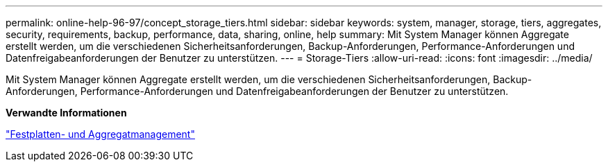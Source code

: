---
permalink: online-help-96-97/concept_storage_tiers.html 
sidebar: sidebar 
keywords: system, manager, storage, tiers, aggregates, security, requirements, backup, performance, data, sharing, online, help 
summary: Mit System Manager können Aggregate erstellt werden, um die verschiedenen Sicherheitsanforderungen, Backup-Anforderungen, Performance-Anforderungen und Datenfreigabeanforderungen der Benutzer zu unterstützen. 
---
= Storage-Tiers
:allow-uri-read: 
:icons: font
:imagesdir: ../media/


[role="lead"]
Mit System Manager können Aggregate erstellt werden, um die verschiedenen Sicherheitsanforderungen, Backup-Anforderungen, Performance-Anforderungen und Datenfreigabeanforderungen der Benutzer zu unterstützen.

*Verwandte Informationen*

https://docs.netapp.com/us-en/ontap/disks-aggregates/index.html["Festplatten- und Aggregatmanagement"]
